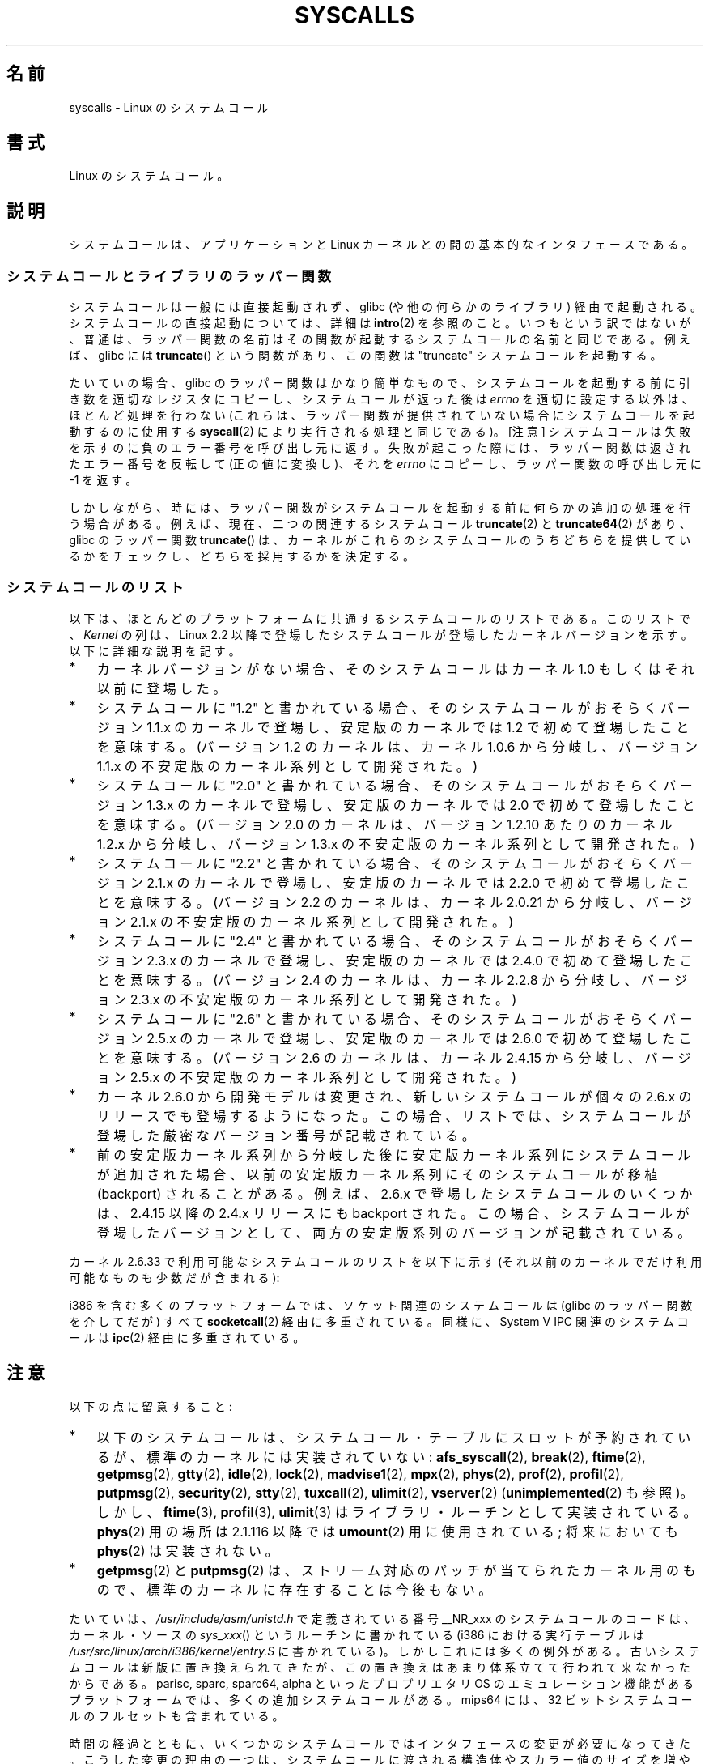 .\" Copyright (C) 2007 Michael Kerrisk <mtk.manpages@gmail.com>
.\" with some input from Stepan Kasal <kasal@ucw.cz>
.\"
.\" Some content retained from an earlier version of this page:
.\" Copyright (C) 1998 Andries Brouwer (aeb@cwi.nl)
.\" Modifications for 2.2 and 2.4 Copyright (C) 2002 Ian Redfern
.\" <redferni@logica.com>
.\"
.\" Permission is granted to make and distribute verbatim copies of this
.\" manual provided the copyright notice and this permission notice are
.\" preserved on all copies.
.\"
.\" Permission is granted to copy and distribute modified versions of this
.\" manual under the conditions for verbatim copying, provided that the
.\" entire resulting derived work is distributed under the terms of a
.\" permission notice identical to this one.
.\"
.\" Since the Linux kernel and libraries are constantly changing, this
.\" manual page may be incorrect or out-of-date.  The author(s) assume no
.\" responsibility for errors or omissions, or for damages resulting from
.\" the use of the information contained herein.  The author(s) may not
.\" have taken the same level of care in the production of this manual,
.\" which is licensed free of charge, as they might when working
.\" professionally.
.\"
.\" Formatted or processed versions of this manual, if unaccompanied by
.\" the source, must acknowledge the copyright and authors of this work.
.\"
.\" Japanese Version Copyright (c) 1998 HANATAKA Shinya
.\"         all rights reserved.
.\" Translated 1998-07-22, HANATAKA Shinya <hanataka@abyss.rim.or.jp>
.\" Updated 2003-02-06, Kentaro Shirakata <argrath@ub32.org>
.\" Modified 2005-04-05, Akihiro MOTOKI <amotoki@dd.iij4u.or.jp>
.\" Updated 2007-09-08, Akihiro MOTOKI <amotoki@dd.iij4u.or.jp>, LDP v2.64
.\" Updated 2008-11-09, Akihiro MOTOKI <amotoki@dd.iij4u.or.jp>, LDP v3.13
.\"
.TH SYSCALLS 2 2010-11-06 "Linux" "Linux Programmer's Manual"
.\"O .SH NAME
.SH 名前
.\"O syscalls \- Linux system calls
syscalls \- Linux のシステムコール
.\"O .SH SYNOPSIS
.SH 書式
.\"O Linux system calls.
Linux のシステムコール。
.\"O .SH DESCRIPTION
.SH 説明
.\"O The system call is the fundamental interface between an application
.\"O and the Linux kernel.
システムコールは、アプリケーションと Linux カーネルとの間の
基本的なインタフェースである。
.\"O .SS System calls and library wrapper functions
.SS システムコールとライブラリのラッパー関数
.\"O System calls are generally not invoked directly,
.\"O but rather via wrapper functions in glibc (or perhaps some other library).
.\"O For details of direct invocation of a system call, see
.\"O .BR intro (2).
.\"O Often, but not always, the name of the wrapper function is the same
.\"O as the name of the system call that it invokes.
.\"O For example, glibc contains a function
.\"O .BR truncate ()
.\"O which invokes the underlying "truncate" system call.
システムコールは一般には直接起動されず、
glibc (や他の何らかのライブラリ)  経由で起動される。
システムコールの直接起動については、詳細は
.BR intro (2)
を参照のこと。
いつもという訳ではないが、普通は、ラッパー関数の名前はその関数が起動する
システムコールの名前と同じである。
例えば、glibc には
.BR truncate ()
という関数があり、この関数は "truncate" システムコールを起動する。

.\"O Often the glibc wrapper function is quite thin, doing little work
.\"O other than copying arguments to the right registers
.\"O before invoking the system call,
.\"O and then setting
.\"O .I errno
.\"O appropriately after the system call has returned.
.\"O (These are the same steps that are performed by
.\"O .BR syscall (2),
.\"O which can be used to invoke system calls
.\"O for which no wrapper function is provided.)
.\"O Note: system calls indicate a failure by returning a negative error
.\"O number to the caller;
.\"O when this happens,
.\"O the wrapper function negates the returned error number
.\"O (to make it positive), copies it to
.\"O .IR errno ,
.\"O and returns \-1 to the caller of the wrapper.
たいていの場合、glibc のラッパー関数はかなり簡単なもので、
システムコールを起動する前に引き数を適切なレジスタにコピーし、
システムコールが返った後は
.I errno
を適切に設定する以外は、ほとんど処理を行わない
(これらは、ラッパー関数が提供されていない場合に
システムコールを起動するのに使用する
.BR syscall (2)
により実行される処理と同じである)。
[注意] システムコールは失敗を示すのに負のエラー番号を呼び出し元に返す。
失敗が起こった際には、ラッパー関数は返されたエラー番号を反転して
(正の値に変換し)、それを
.I errno
にコピーし、ラッパー関数の呼び出し元に \-1 を返す。

.\"O Sometimes, however, the wrapper function does some extra work
.\"O before invoking the system call.
.\"O For example, nowadays there are (for reasons described below) two
.\"O related system calls,
.\"O .BR truncate (2)
.\"O and
.\"O .BR truncate64 (2),
.\"O and the glibc
.\"O .BR truncate ()
.\"O wrapper function checks which of those system calls
.\"O are provided by the kernel and determines which should be employed.
しかしながら、時には、ラッパー関数がシステムコールを起動する前に
何らかの追加の処理を行う場合がある。
例えば、現在、
二つの関連するシステムコール
.BR truncate (2)
と
.BR truncate64 (2)
があり、glibc のラッパー関数
.BR truncate ()
は、カーネルがこれらのシステムコールのうちどちらを提供しているかをチェックし、
どちらを採用するかを決定する。
.\"O .SS System call list
.SS システムコールのリスト
.\"O Below is a list of those system calls that are common to most platforms.
.\"O In the list, the
.\"O .I Kernel
.\"O column indicates the kernel version
.\"O for those system calls that were new in Linux 2.2,
.\"O or have appeared since that kernel version.
.\"O Note the following points:
以下は、ほとんどのプラットフォームに共通するシステムコールのリストである。
このリストで、
.I Kernel
の列は、Linux 2.2 以降で登場したシステムコールが
登場したカーネルバージョンを示す。
以下に詳細な説明を記す。
.IP * 3
.\"O Where no kernel version is indicated,
.\"O the system call appeared in kernel 1.0 or earlier.
カーネルバージョンがない場合、そのシステムコールは
カーネル 1.0 もしくはそれ以前に登場した。
.IP *
.\"O Where a system call is marked "1.2"
.\"O this means the system call probably appeared in a 1.1.x kernel version,
.\"O and first appeared in a stable kernel with 1.2.
.\"O (Development of the 1.2 kernel was initiated from a branch of kernel
.\"O 1.0.6 via the 1.1.x unstable kernel series.)
システムコールに "1.2" と書かれている場合、
そのシステムコールがおそらくバージョン 1.1.x のカーネルで登場し、
安定版のカーネルでは 1.2 で初めて登場したことを意味する。
(バージョン 1.2 のカーネルは、カーネル 1.0.6 から分岐し、
バージョン 1.1.x の不安定版のカーネル系列として開発された。)
.IP *
.\"O Where a system call is marked "2.0"
.\"O this means the system call probably appeared in a 1.3.x kernel version,
.\"O and first appeared in a stable kernel with 2.0.
.\"O (Development of the 2.0 kernel was initiated from a branch of kernel
.\"O 1.2.x, somewhere around 1.2.10,
.\"O via the 1.3.x unstable kernel series.)
システムコールに "2.0" と書かれている場合、
そのシステムコールがおそらくバージョン 1.3.x のカーネルで登場し、
安定版のカーネルでは 2.0 で初めて登場したことを意味する。
(バージョン 2.0 のカーネルは、バージョン 1.2.10 あたりのカーネル 1.2.x
から分岐し、バージョン 1.3.x の不安定版のカーネル系列として開発された。)
.\" Was kernel 2.0 started from a branch of 1.2.10?
.\" At least from the timestamps of the tarballs of
.\" of 1.2.10 and 1.3.0, that's how it looks, but in
.\" fact the diff doesn't seem very clear, the
.\" 1.3.0 .tar.bz is much bigger (2.0 MB) than the
.\" 1.2.10 .tar.bz2 (1.8 MB), and AEB points out the
.\" timestamps of some files in 1.3.0 seem to be older
.\" than those in 1.2.10.  All of this suggests
.\" that there might not have been a clean branch point.
.IP *
.\"O Where a system call is marked "2.2"
.\"O this means the system call probably appeared in a 2.1.x kernel version,
.\"O and first appeared in a stable kernel with 2.2.0.
.\"O (Development of the 2.2 kernel was initiated from a branch of kernel
.\"O 2.0.21 via the 2.1.x unstable kernel series.)
システムコールに "2.2" と書かれている場合、
そのシステムコールがおそらくバージョン 2.1.x のカーネルで登場し、
安定版のカーネルでは 2.2.0 で初めて登場したことを意味する。
(バージョン 2.2 のカーネルは、カーネル 2.0.21 から分岐し、
バージョン 2.1.x の不安定版のカーネル系列として開発された。)
.IP *
.\"O Where a system call is marked "2.4"
.\"O this means the system call probably appeared in a 2.3.x kernel version,
.\"O and first appeared in a stable kernel with 2.4.0.
.\"O (Development of the 2.4 kernel was initiated from a branch of
.\"O kernel 2.2.8 via the 2.3.x unstable kernel series.)
システムコールに "2.4" と書かれている場合、
そのシステムコールがおそらくバージョン 2.3.x のカーネルで登場し、
安定版のカーネルでは 2.4.0 で初めて登場したことを意味する。
(バージョン 2.4 のカーネルは、カーネル 2.2.8 から分岐し、
バージョン 2.3.x の不安定版のカーネル系列として開発された。)
.IP *
.\"O Where a system call is marked "2.6"
.\"O this means the system call probably appeared in a 2.5.x kernel version,
.\"O and first appeared in a stable kernel with 2.6.0.
.\"O (Development of kernel 2.6 was initiated from a branch
.\"O of kernel 2.4.15 via the 2.5.x unstable kernel series.)
システムコールに "2.6" と書かれている場合、
そのシステムコールがおそらくバージョン 2.5.x のカーネルで登場し、
安定版のカーネルでは 2.6.0 で初めて登場したことを意味する。
(バージョン 2.6 のカーネルは、カーネル 2.4.15 から分岐し、
バージョン 2.5.x の不安定版のカーネル系列として開発された。)
.IP *
.\"O Starting with kernel 2.6.0, the development model changed,
.\"O and new system calls may appear in each 2.6.x release.
.\"O In this case, the exact version number where the system call appeared
.\"O is shown.
カーネル 2.6.0 から開発モデルは変更され、
新しいシステムコールが個々の 2.6.x のリリースでも登場するようになった。
この場合、リストでは、システムコールが登場した
厳密なバージョン番号が記載されている。
.IP *
.\"O In some cases, a system call was added to a stable kernel
.\"O series after it branched from the previous stable kernel
.\"O series, and then backported into the earlier stable kernel series.
.\"O For example some system calls that appeared in 2.6.x were also backported
.\"O into a 2.4.x release after 2.4.15.
.\"O When this is so, the version where the system call appeared
.\"O in both of the major kernel series is listed.
前の安定版カーネル系列から分岐した後に安定版カーネル系列にシステムコール
が追加された場合、以前の安定版カーネル系列にそのシステムコールが
移植 (backport) されることがある。
例えば、2.6.x で登場したシステムコールのいくつかは、
2.4.15 以降の 2.4.x リリースにも backport された。
この場合、システムコールが登場したバージョンとして、
両方の安定版系列のバージョンが記載されている。
.PP
.\"O The list of system calls that are available as at kernel 2.6.33
.\"O (or in a few cases only on older kernels) is as follows:
カーネル 2.6.33 で利用可能なシステムコールのリストを以下に示す
(それ以前のカーネルでだけ利用可能なものも少数だが含まれる):
.\"
.\" Looking at scripts/checksyscalls.sh in the kernel source is
.\" instructive about i386 specifics.
.\"
.TS
l l l
---
l l l.
\fBSystem call\fP	\fBKernel\fP	\fBNotes\fP

\fB_llseek\fP(2)	1.2
\fB_newselect\fP(2)
\fB_sysctl\fP(2)
\fBaccept\fP(2)
\fBaccept4\fP(2)	2.6.28
\fBaccess\fP(2)
\fBacct\fP(2)
\fBadd_key\fP(2)	2.6.11
\fBadjtimex\fP(2)
\fBafs_syscall\fP(2)		Not implemented
\fBalarm\fP(2)
\fBalloc_hugepages\fP(2)	2.5.36	Removed in 2.5.44
\fBbdflush\fP(2)
\fBbind\fP(2)
\fBbreak\fP(2)		Not implemented
\fBbrk\fP(2)
\fBcacheflush\fP(2)	1.2	Not on i386
\fBcapget\fP(2)	2.2
\fBcapset\fP(2)	2.2
\fBchdir\fP(2)
\fBchmod\fP(2)
\fBchown\fP(2)
\fBchown32\fP(2)	2.4
\fBchroot\fP(2)
\fBclock_getres\fP(2)	2.6
\fBclock_gettime\fP(2)	2.6
\fBclock_nanosleep\fP(2)	2.6
\fBclock_settime\fP(2)	2.6
\fBclone\fP(2)
\fBclose\fP(2)
\fBconnect\fP(2)
\fBcreat\fP(2)
\fBcreate_module\fP(2)
\fBdelete_module\fP(2)
\fBdup\fP(2)
\fBdup2\fP(2)
\fBdup3\fP(2)	2.6.27
\fBepoll_create\fP(2)	2.6
\fBepoll_create1\fP(2)	2.6.27
\fBepoll_ctl\fP(2)	2.6
\fBepoll_pwait\fP(2)	2.6.19
\fBepoll_wait\fP(2)	2.6
\fBeventfd\fP(2)	2.6.22
\fBeventfd2\fP(2)	2.6.27
\fBexecve\fP(2)
\fBexit\fP(2)
\fBexit_group\fP(2)	2.6
\fBfaccessat\fP(2)	2.6.16
\fBfadvise64\fP(2)	2.6
.\" Implements \fBposix_fadvise\fP(2)
\fBfadvise64_64\fP(2)	2.6
\fBfallocate\fP(2)	2.6.23
\fBfchdir\fP(2)
\fBfchmod\fP(2)
\fBfchmodat\fP(2)	2.6.16
\fBfchown\fP(2)
\fBfchown32\fP(2)	2.4
\fBfchownat\fP(2)	2.6.16
\fBfcntl\fP(2)
\fBfcntl64\fP(2)	2.4
\fBfdatasync\fP(2)
\fBfgetxattr\fP(2)	2.6; 2.4.18
\fBflistxattr\fP(2)	2.6; 2.4.18
\fBflock\fP(2)	2.0
\fBfork\fP(2)
\fBfree_hugepages\fP(2)	2.5.36	Removed in 2.5.44
\fBfremovexattr\fP(2)	2.6; 2.4.18
\fBfsetxattr\fP(2)	2.6; 2.4.18
\fBfstat\fP(2)
\fBfstat64\fP(2)	2.4
\fBfstatat64\fP(2)	2.6.16
\fBfstatfs\fP(2)
\fBfstatfs64\fP(2)	2.6
\fBfsync\fP(2)
\fBftime\fP(2)		Not implemented
.\" Implemented in glibc; see \fBftime\fP(3)
\fBftruncate\fP(2)
\fBftruncate64\fP(2)	2.4
\fBfutex\fP(2)	2.6
\fBfutimesat\fP(2)	2.6.16
\fBget_kernel_syms\fP(2)
\fBget_mempolicy\fP(2)	2.6.6
\fBget_robust_list\fP(2)	2.6.17
\fBget_thread_area\fP(2)	2.6
\fBgetcpu\fP(2)	2.6.19
\fBgetcwd\fP(2)	2.2
\fBgetdents\fP(2)	2.0
\fBgetdents64\fP(2)	2.4
\fBgetegid\fP(2)
\fBgetegid32\fP(2)	2.4
\fBgeteuid\fP(2)
\fBgeteuid32\fP(2)	2.4
\fBgetgid\fP(2)
\fBgetgid32\fP(2)	2.4
\fBgetgroups\fP(2)
\fBgetgroups32\fP(2)	2.4
\fBgetitimer\fP(2)
\fBgetpeername\fP(2)
\fBgetpagesize\fP(2)	2.0	Not on i386
\fBgetpgid\fP(2)
\fBgetpgrp\fP(2)
\fBgetpid\fP(2)
\fBgetpmsg\fP(2)		Not implemented
.\" Reserved for STREAMS support
\fBgetppid\fP(2)
\fBgetpriority\fP(2)
\fBgetresgid\fP(2)	2.2
\fBgetresgid32\fP(2)	2.4
\fBgetresuid\fP(2)	2.2
\fBgetresuid32\fP(2)	2.4
\fBgetrlimit\fP(2)
\fBgetrusage\fP(2)
\fBgetsid\fP(2)	2.0
\fBgetsockname\fP(2)
\fBgetsockopt\fP(2)
\fBgettid\fP(2)	2.4.11
\fBgettimeofday\fP(2)
\fBgetuid\fP(2)
\fBgetuid32\fP(2)	2.4
.\" \fBgetunwind\fP(2)	2.4.8	ia64; DEPRECATED
\fBgetxattr\fP(2)	2.6; 2.4.18
\fBgtty\fP(2)		Not implemented
\fBidle\fP(2)		Not implemented
\fBinit_module\fP(2)
\fBinotify_add_watch\fP(2)	2.6.13
\fBinotify_init\fP(2)	2.6.13
\fBinotify_init1\fP(2)	2.6.27
\fBinotify_rm_watch\fP(2)	2.6.13
\fBio_cancel\fP(2)	2.6
\fBio_destroy\fP(2)	2.6
\fBio_getevents\fP(2)	2.6
\fBio_setup\fP(2)	2.6
\fBio_submit\fP(2)	2.6
\fBioctl\fP(2)
\fBioperm\fP(2)
\fBiopl\fP(2)
\fBioprio_get\fP(2)	2.6.13
\fBioprio_set\fP(2)	2.6.13
\fBipc\fP(2)
.\" Implements System V IPC calls
\fBkexec_load\fP(2)	2.6.13
.\" The entry in the syscall table was reserved starting in 2.6.7
.\" Was named sys_kexec_load() from 2.6.7 to 2.6.16
\fBkeyctl\fP(2)	2.6.11
\fBkill\fP(2)
\fBlchown\fP(2)	2.2
\fBlchown32\fP(2)	2.4
\fBlgetxattr\fP(2)	2.6; 2.4.18
\fBlink\fP(2)
\fBlinkat\fP(2)	2.6.16
\fBlisten\fP(2)
\fBlistxattr\fP(2)	2.6; 2.4.18
\fBllistxattr\fP(2)	2.6; 2.4.18
\fBlock\fP(2)		Not implemented
\fBlookup_dcookie\fP(2)	2.6
\fBlremovexattr\fP(2)	2.6; 2.4.18
\fBlseek\fP(2)
\fBlsetxattr\fP(2)	2.6; 2.4.18
\fBlstat\fP(2)
\fBlstat64\fP(2)	2.4
\fBmadvise\fP(2)	2.4
\fBmadvise1\fP(2)	2.4
\fBmbind\fP(2)	2.6.6
.\" \fBmemory_ordering\fP(2)	???	Sparc64
\fBmigrate_pages\fP(2)	2.6.16
\fBmincore\fP(2)	2.4
\fBmkdir\fP(2)
\fBmkdirat\fP(2)	2.6.16
\fBmknod\fP(2)
\fBmknodat\fP(2)	2.6.16
\fBmlock\fP(2)
\fBmlockall\fP(2)
\fBmmap\fP(2)
\fBmmap2\fP(2)	2.4
\fBmodify_ldt\fP(2)
\fBmount\fP(2)
\fBmove_pages\fP(2)	2.6.18
\fBmprotect\fP(2)
\fBmpx\fP(2)		Not implemented
\fBmq_getsetattr\fP(2)	2.6.6
.\" Implements \fBmq_getattr\fP(3) and \fBmq_setattr\fP(3)
\fBmq_notify\fP(2)	2.6.6
\fBmq_open\fP(2)	2.6.6
\fBmq_timedreceive\fP(2)	2.6.6
\fBmq_timedsend\fP(2)	2.6.6
\fBmq_unlink\fP(2)
\fBmremap\fP(2)	2.0
\fBmsgctl\fP(2)
\fBmsgget\fP(2)
\fBmsgrcv\fP(2)
\fBmsgsnd\fP(2)
\fBmsync\fP(2)	2.0
.\" \fBmultiplexer\fP(2)	??	__NR_multiplexer reserved on
.\"		PowerPC, but unimplemented?
\fBmunlock\fP(2)
\fBmunlockall\fP(2)
\fBmunmap\fP(2)
\fBnanosleep\fP(2)	2.0
\fBnfsservctl\fP(2)	2.2
\fBnice\fP(2)
\fBoldfstat\fP(2)
\fBoldlstat\fP(2)
\fBoldolduname\fP(2)
\fBoldstat\fP(2)
\fBolduname\fP(2)
\fBopen\fP(2)
\fBopenat\fP(2)	2.6.16
\fBpause\fP(2)
\fBpciconfig_iobase\fP(2)	2.2.15; 2.4	Not on i386
.\" Alpha, PowerPC, ARM; not i386
\fBpciconfig_read\fP(2)	2.0.26; 2.2	Not on i386
.\" , PowerPC, ARM; not i386
\fBpciconfig_write\fP(2)	2.0.26; 2.2	Not on i386
.\" , PowerPC, ARM; not i386
\fBperf_event_open\fP(2)	2.6.31	Was called perf_counter_open()
		in 2.6.31; renamed in 2.6.32
\fBpersonality\fP(2)	1.2
.\" \fBperfctr\fP(2)	???	Sparc32, Sparc64
.\" \fBperfmonctl\fP(2)	???	ia64
\fBphys\fP(2)		Not implemented
.\" Unimplemented (no slot since 2.1.116)
\fBpipe\fP(2)
\fBpipe2\fP(2)	2.6.27
\fBpivot_root\fP(2)	2.4
\fBpoll\fP(2)	2.2
\fBppoll\fP(2)	2.6.16
\fBprctl\fP(2)	2.2
\fBpread64\fP(2)		Added as "pread" in 2.2;
		renamed "pread64" in 2.6
\fBpreadv\fP(2)	2.6.30
\fBprlimit\fP(2)	2.6.36
\fBprof\fP(2)		Not implemented
\fBprofil\fP(2)		Not implemented
.\" Implemented in glibc; see \fBprofil\fP(3)
\fBpselect6\fP(2)	2.6.16
.\" Implements \fBpselect\fP(2)
\fBptrace\fP(2)
\fBputpmsg\fP(2)		Not implemented
.\" Reserved for STREAMS support
\fBpwrite64\fP(2)		Added as "pwrite" in 2.2;
		renamed "pwrite64" in 2.6
\fBpwritev\fP(2)	2.6.30
\fBquery_module\fP(2)	2.2
\fBquotactl\fP(2)
\fBread\fP(2)
\fBreadahead\fP(2)	2.4.13
\fBreaddir\fP(2)
.\" Supersedes \fBgetdents\fP(2)
\fBreadlink\fP(2)
\fBreadlinkat\fP(2)	2.6.16
\fBreadv\fP(2)	2.0
\fBreboot\fP(2)
\fBrecv\fP(2)
\fBrecvfrom\fP(2)
\fBrecvmsg\fP(2)
\fBrecvmmsg\fP(2)	2.6.33
\fBremap_file_pages\fP(2)	2.6
\fBremovexattr\fP(2)	2.6; 2.4.18
\fBrename\fP(2)
\fBrenameat\fP(2)	2.6.16
\fBrequest_key\fP(2)	2.6.11
\fBrestart_syscall\fP(2)	2.6
\fBrmdir\fP(2)
\fBrt_sigaction\fP(2)	2.2
\fBrt_sigpending\fP(2)	2.2
\fBrt_sigprocmask\fP(2)	2.2
\fBrt_sigqueueinfo\fP(2)	2.2
.\" Implements \fBsigqueue\fP(2)
\fBrt_sigreturn\fP(2)	2.2
\fBrt_sigsuspend\fP(2)	2.2
\fBrt_sigtimedwait\fP(2)	2.2
\fBrt_tgsigqueueinfo\fP(2)	2.6.31
.\" Implements \fBpthread_sigqueue\fP(3)
\fBsched_get_priority_max\fP(2)	2.0
\fBsched_get_priority_min\fP(2)	2.0
\fBsched_getaffinity\fP(2)	2.6
\fBsched_getparam\fP(2)	2.0
\fBsched_getscheduler\fP(2)	2.0
\fBsched_rr_get_interval\fP(2)	2.0
\fBsched_setaffinity\fP(2)	2.6
\fBsched_setparam\fP(2)	2.0
\fBsched_setscheduler\fP(2)	2.0
\fBsched_yield\fP(2)	2.0
\fBsecurity\fP(2)		Not implemented
\fBselect\fP(2)
\fBsemctl\fP(2)
\fBsemget\fP(2)
\fBsemop\fP(2)
\fBsemtimedop\fP(2)	2.6; 2.4.22
\fBsend\fP(2)
\fBsendfile\fP(2)	2.2
\fBsendfile64\fP(2)	2.6; 2.4.19
\fBsendmsg\fP(2)
\fBsendto\fP(2)
\fBset_mempolicy\fP(2)	2.6.6
\fBset_robust_list\fP(2)	2.6.17
\fBset_thread_area\fP(2)	2.6
\fBset_tid_address\fP(2)	2.6
\fBset_zone_reclaim\fP(2)	2.6.13	Removed in 2.6.16 (was never
		available to userspace)
.\" See http://lkml.org/lkml/2005/8/1/83
.\" "[PATCH] remove sys_set_zone_reclaim()"
\fBsetdomainname\fP(2)
\fBsetfsgid\fP(2)	1.2
\fBsetfsgid32\fP(2)	2.4
\fBsetfsuid\fP(2)	1.2
\fBsetfsuid32\fP(2)	2.4
\fBsetgid\fP(2)
\fBsetgid32\fP(2)	2.4
\fBsetgroups\fP(2)
\fBsetgroups32\fP(2)	2.4
\fBsethostname\fP(2)
\fBsetitimer\fP(2)
\fBsetpgid\fP(2)
\fBsetpriority\fP(2)
\fBsetregid\fP(2)
\fBsetregid32\fP(2)	2.4
\fBsetresgid\fP(2)	2.2
\fBsetresgid32\fP(2)	2.4
\fBsetresuid\fP(2)	2.2
\fBsetresuid32\fP(2)	2.4
\fBsetreuid\fP(2)
\fBsetreuid32\fP(2)	2.4
\fBsetrlimit\fP(2)
\fBsetsid\fP(2)
\fBsetsockopt\fP(2)
\fBsettimeofday\fP(2)
\fBsetuid\fP(2)
\fBsetuid32\fP(2)	2.4
\fBsetup\fP(2)		Removed in 2.2
\fBsetxattr\fP(2)	2.6; 2.4.18
\fBsgetmask\fP(2)
\fBshmat\fP(2)
\fBshmctl\fP(2)
\fBshmdt\fP(2)
\fBshmget\fP(2)
\fBshutdown\fP(2)
\fBsigaction\fP(2)
\fBsigaltstack\fP(2)	2.2
\fBsignal\fP(2)
\fBsignalfd\fP(2)	2.6.22
\fBsignalfd4\fP(2)	2.6.27
\fBsigpending\fP(2)
\fBsigprocmask\fP(2)
\fBsigreturn\fP(2)
\fBsigsuspend\fP(2)
\fBsocket\fP(2)
\fBsocketcall\fP(2)
.\" Implements BSD socket calls
\fBsocketpair\fP(2)
\fBsplice\fP(2)	2.6.17
\fBspu_create\fP(2)	2.6.16	PowerPC only
\fBspu_run\fP(2)	2.6.16	PowerPC only
\fBssetmask\fP(2)
\fBstat\fP(2)
\fBstat64\fP(2)	2.4
\fBstatfs\fP(2)
\fBstatfs64\fP(2)	2.6
\fBstime\fP(2)
\fBstty\fP(2)		Not implemented
\fBsubpage_prot\fP(2)	2.6.25	PowerPC if CONFIG_PPC_64K_PAGES
\fBswapoff\fP(2)
\fBswapon\fP(2)
\fBsymlink\fP(2)
\fBsymlinkat\fP(2)	2.6.16
\fBsync\fP(2)
\fBsync_file_range\fP(2)	2.6.17
\fBsync_file_range2\fP(2)	2.6.22	Architecture-specific variant
.\" PowerPC, ARM, tile
.\" First appeared on ARM, as arm_sync_file_range(), but later renamed
		of \fBsync_file_range\fP(2)
.\" \fBsys_debug_setcontext\fP(2)	???	PowerPC if CONFIG_PPC32
\fBsysfs\fP(2)	1.2
\fBsysinfo\fP(2)
\fBsyslog\fP(2)
.\" glibc interface is \fBklogctl\fP(3)
\fBtee\fP(2)	2.6.17
\fBtgkill\fP(2)	2.6
\fBtime\fP(2)
\fBtimer_create\fP(2)	2.6
\fBtimer_delete\fP(2)	2.6
\fBtimer_getoverrun\fP(2)	2.6
\fBtimer_gettime\fP(2)	2.6
\fBtimer_settime\fP(2)	2.6
\fBtimerfd_create\fP(2)	2.6.25
\fBtimerfd_gettime\fP(2)	2.6.25
\fBtimerfd_settime\fP(2)	2.6.25
\fBtimes\fP(2)
\fBtkill\fP(2)	2.6; 2.4.22
\fBtruncate\fP(2)
\fBtruncate64\fP(2)	2.4
\fBtuxcall\fP(2)		Not implemented
.\" Unimplemented; no slot on i386
.\" As at 2.6.22, tuxcall has a slot on PowerPC, x86_64, and alpha
\fBugetrlimit\fP(2)	2.4
\fBulimit\fP(2)		Not implemented
.\" Implemented in glibc; see \fBulimit\fP(3)
\fBumask\fP(2)
\fBumount\fP(2)
.\" sys_oldumount() -- __NR_umount
\fBumount2\fP(2)	2.2
.\" sys_umount() -- __NR_umount2
\fBuname\fP(2)
\fBunlink\fP(2)
\fBunlinkat\fP(2)	2.6.16
\fBunshare\fP(2)	2.6.16
\fBuselib\fP(2)
\fBustat\fP(2)
\fButime\fP(2)
\fButimensat\fP(2)	2.6.22
\fButimes\fP(2)	2.2
\fBvfork\fP(2)
\fBvhangup\fP(2)
\fBvm86old\fP(2)
.\" Superseded by \fBvm86\fP(2)
\fBvmsplice\fP(2)	2.6.17
\fBvserver\fP(2)		Not implemented
\fBwait4\fP(2)
\fBwaitid\fP(2)	2.6.10
\fBwaitpid\fP(2)
\fBwrite\fP(2)
\fBwritev\fP(2)	2.0
.TE
.PP
.\"O On many platforms, including i386, socket calls are all multiplexed
.\"O (via glibc wrapper functions) through
.\"O .BR socketcall (2)
.\"O and similarly System V IPC calls are multiplexed through
.\"O .BR ipc (2).
i386 を含む多くのプラットフォームでは、ソケット関連のシステムコールは
(glibc のラッパー関数を介してだが) すべて
.BR socketcall (2)
経由に多重されている。
同様に、System V IPC 関連のシステムコールは
.BR ipc (2)
経由に多重されている。
.\"O .SH NOTES
.SH 注意
.\"O Note the following points:
以下の点に留意すること:
.IP * 3
.\"O Although slots are reserved for them in the system call table,
.\"O the following system calls are not implemented in the standard kernel:
以下のシステムコールは、
システムコール・テーブルにスロットが予約されているが、
標準のカーネルには実装されていない:
.BR afs_syscall (2), \" __NR_afs_syscall is 53 on Linux 2.6.22/i386
.BR break (2),       \" __NR_break is 17 on Linux 2.6.22/i386
.BR ftime (2),       \" __NR_ftime is 35 on Linux 2.6.22/i386
.BR getpmsg (2),     \" __NR_getpmsg is 188 on Linux 2.6.22/i386
.BR gtty (2),        \" __NR_gtty is 32 on Linux 2.6.22/i386
.BR idle (2),        \" __NR_idle is 112 on Linux 2.6.22/i386
.BR lock (2),        \" __NR_lock is 53 on Linux 2.6.22/i386
.BR madvise1 (2),    \" __NR_madvise1 is 219 on Linux 2.6.22/i386
.BR mpx (2),         \" __NR_mpx is 66 on Linux 2.6.22/i386
.BR phys (2),        \" Slot has been reused
.BR prof (2),        \" __NR_prof is 44 on Linux 2.6.22/i386
.BR profil (2),      \" __NR_profil is 98 on Linux 2.6.22/i386
.BR putpmsg (2),     \" __NR_putpmsg is 189 on Linux 2.6.22/i386
.\" __NR_security is 223 on Linux 2.4/i386; absent on 2.6/i386, present
.\" on a couple of 2.6 architectures
.BR security (2),    \" __NR_security is 223 on Linux 2.4/i386
.BR stty (2),        \" __NR_stty is 31 on Linux 2.6.22/i386
.BR tuxcall (2),     \" __NR_tuxcall is 184 on x86_64, also on PPC and alpha
.BR ulimit (2),      \" __NR_ulimit is 58 on Linux 2.6.22/i386
.\"O and
.BR vserver (2)      \" __NR_vserver is 273 on Linux 2.6.22/i386
.\"O (see also
.\"O .BR unimplemented (2)).
.RB ( unimplemented (2)
も参照)。
.\"O However,
.\"O .BR ftime (3),
.\"O .BR profil (3)
.\"O and
.\"O .BR ulimit (3)
.\"O exist as library routines.
しかし、
.BR ftime (3),
.BR profil (3),
.BR ulimit (3)
はライブラリ・ルーチンとして実装されている。
.\"O The slot for
.\"O .BR phys (2)
.\"O is in use since kernel 2.1.116 for
.\"O .BR umount (2);
.\"O .BR phys (2)
.\"O will never be implemented.
.BR phys (2)
用の場所は 2.1.116 以降では
.BR umount (2)
用に使用されている;
将来においても
.BR phys (2)
は実装されない。
.IP *
.\"O The
.\"O .BR getpmsg (2)
.\"O and
.\"O .BR putpmsg (2)
.\"O calls are for kernels patched to support STREAMS,
.\"O and may never be in the standard kernel.
.BR getpmsg (2)
と
.BR putpmsg (2)
は、ストリーム対応のパッチが当てられたカーネル用のもので、
標準のカーネルに存在することは今後もない。
.\" The security call is for future use.
.PP
.\"O Roughly speaking, the code belonging to the system call
.\"O with number __NR_xxx defined in
.\"O .I /usr/include/asm/unistd.h
.\"O can be found in the kernel source in the routine
.\"O .IR sys_xxx ().
.\"O (The dispatch table for i386 can be found in
.\"O .IR /usr/src/linux/arch/i386/kernel/entry.S .)
たいていは、
.I /usr/include/asm/unistd.h
で定義されている番号 __NR_xxx のシステムコールのコードは、
カーネル・ソースの
.IR sys_xxx ()
というルーチンに書かれている
(i386 における実行テーブルは
.I /usr/src/linux/arch/i386/kernel/entry.S
に書かれている)。
.\"O There are many exceptions, however, mostly because
.\"O older system calls were superseded by newer ones,
.\"O and this has been treated somewhat unsystematically.
.\"O On platforms with
.\"O proprietary OS emulation, such as parisc, sparc, sparc64 and alpha,
.\"O there are many additional system calls; mips64 also contains a full
.\"O set of 32-bit system calls.
しかしこれには多くの例外がある。古いシステムコールは新版に置き換えられて
きたが、この置き換えはあまり体系立てて行われて来なかったからである。
parisc, sparc, sparc64, alpha といったプロプリエタリ OS のエミュレーション
機能があるプラットフォームでは、多くの追加システムコールがある。
mips64 には、32 ビットシステムコールのフルセットも含まれている。

.\"O Over time, changes to the interfaces of some system calls have been
.\"O necessary.
.\"O One reason for such changes was the need to increase the size of
.\"O structures or scalar values passed to the system call.
時間の経過とともに、いくつかのシステムコールではインタフェースの
変更が必要になってきた。
こうした変更の理由の一つは、システムコールに渡される構造体やスカラー値
のサイズを増やす必要があることだった。
.\"O Because of these changes, there are now various groups
.\"O of related system calls
.\"O (e.g.,
.\"O .BR truncate (2)
.\"O and
.\"O .BR truncate64 (2))
.\"O which perform similar tasks, but which vary in
.\"O details such as the size of their arguments.
これらの変更の結果、現在では、同様の処理を実行するが
引き数のサイズなどの詳細は異なる、一連のシステムコール群が
いくつか存在する
(例えば、
.BR truncate (2)
と
.BR truncate64 (2))。
.\"O (As noted earlier, applications are generally unaware of this:
.\"O the glibc wrapper functions do some work to ensure that the right
.\"O system call is invoked, and that ABI compatibility is
.\"O preserved for old binaries.)
(すでに述べたように、
一般にはアプリケーションがこのことを意識することはない。
glibc のラッパー関数が、適切なシステムコールを起動し、古いバイナリに
対して ABI レベルでの互換性を保持することを保証する処理を行っている。)
.\"O Examples of systems calls that exist in multiple versions are
.\"O the following:
複数のバージョンが存在するシステムコールの例を以下に挙げる。
.IP * 3
.\"O By now there are three different versions of
.\"O .BR stat (2):
.\"O .IR sys_stat ()
.\"O (slot
.\"O .IR __NR_oldstat ),
.\"O .IR sys_newstat ()
.\"O (slot
.\"O .IR __NR_stat ),
.\"O and
.\"O .IR sys_stat64 ()
.\"O (slot
.\"O .IR __NR_stat64 ),
.\"O with the last being the most current.
これまでに、
.BR stat (2)
には 3 種類の異なるバージョンが存在する。
.IR sys_stat ()
(スロットは
.IR __NR_oldstat )、
.IR sys_newstat ()
(スロットは
.IR __NR_stat )、
.IR sys_stat64 ()
(カーネル 2.4 で導入; スロットは
.IR __NR_stat64 )。
3つのうち最後のものが最新である。
.\" e.g., on 2.6.22/i386: __NR_oldstat 18, __NR_stat 106, __NR_stat64 195
.\" The stat system calls deal with three different data structures,
.\" defined in include/asm-i386/stat.h: __old_kernel_stat, stat, stat64
.\"O A similar story applies for
.\"O .BR lstat (2)
.\"O and
.\"O .BR fstat (2).
.BR lstat (2)
と
.BR fstat (2)
についても同様である。
.IP *
.\"O Similarly, the defines
.\"O .IR __NR_oldolduname ,
.\"O .IR __NR_olduname ,
.\"O and
.\"O .I __NR_uname
.\"O refer to the routines
.\"O .IR sys_olduname (),
.\"O .IR sys_uname ()
.\"O and
.\"O .IR sys_newuname ().
また、 
.IR __NR_oldolduname ,
.IR __NR_olduname ,
.I __NR_uname
という定義は、それぞれ
.IR sys_olduname (),
.IR sys_uname (),
.IR sys_newuname ()
というルーチンを参照している。
.IP *
.\"O In Linux 2.0, a new version of
.\"O .BR vm86 (2)
.\"O appeared, with the old and the new kernel routines being named
.\"O .IR sys_vm86old ()
.\"O and
.\"O .IR sys_vm86 ().
Linux 2.0 では、
.BR vm86 (2)
の新バージョンが登場した。カーネルルーチンの
古いバージョン、新しいバージョンはそれぞれ
.IR sys_vm86old (),
.IR sys_vm86 ()
という名前である。
.IP *
.\"O In Linux 2.4, a new version of
.\"O .BR getrlimit (2)
.\"O appeared, with the old and the new kernel routines being named
.\"O .IR sys_old_getrlimit ()
.\"O (slot
.\"O .IR __NR_getrlimit )
.\"O and
.\"O .IR sys_getrlimit ()
.\"O (slot
.\"O .IR __NR_ugetrlimit ).
Linux 2.4 では、
.BR getrlimit (2)
の新バージョンが登場した。カーネルルーチンの
古いバージョン、新しいバージョンはそれぞれ
.IR sys_old_getrlimit ()
(スロットは
.IR __NR_getrlimit ),
.IR sys_getrlimit ()
(スロットは
.IR __NR_ugetrlimit )
という名前である。
.IP *
.\"O Linux 2.4 increased the size of user and group IDs from 16 to 32 bits.
Linux 2.4 で、ユーザ ID とグループ ID のサイズが
16 ビットから 32 ビットに増えた。
.\" 64-bit off_t changes: ftruncate64, *stat64,
.\" fcntl64 (because of the flock structure), getdents64, *statfs64
.\"O To support this change, a range of system calls were added
.\"O (e.g.,
.\"O .BR chown32 (2),
.\"O .BR getuid32 (2),
.\"O .BR getgroups32 (2),
.\"O .BR setresuid32 (2)),
.\"O superseding earlier calls of the same name without the
.\"O "32" suffix.
この変更に対応するため、いくつかのシステムコールが追加された
.RB ( chown32 (2),
.BR getuid32 (2),
.BR getgroups32 (2),
.BR setresuid32 (2)
など)。
これらのシステムコールが、末尾の "32" が付かない同名の
古いバージョンに代わって使われるようになった。
.IP *
.\"O Linux 2.4 added support for applications on 32-bit architectures
.\"O to access large files (i.e., files for which the sizes and
.\"O file offsets can't be represented in 32 bits.)
.\"O To support this change, replacements were required for system calls
.\"O that deal with file offsets and sizes.
.\"O Thus the following system calls were added:
.\"O .BR fcntl64 (2),
.\"O .BR ftruncate64 (2),
.\"O .BR getdents64 (2),
.\"O .BR stat64 (2),
.\"O .BR statfs64 (2),
.\"O and their analogs that work with file descriptors or
.\"O symbolic links.
.\"O These system calls supersede the older system calls
.\"O which, except in the case of the "stat" calls,
.\"O have the same name without the "64" suffix.
Linux 2.4 では、32 ビット・アーキテクチャ上のアプリケーションが
大きなファイル (つまり、32 ビットでは表現できないサイズや
ファイル・オフセットが必要なファイル) にアクセスできるようになった。
この変更に対応するため、ファイル・オフセットとサイズを扱う
システムコールの置き換えが必要となった。その結果、
.BR fcntl64 (2),
.BR ftruncate64 (2),
.BR getdents64 (2),
.BR stat64 (2),
.BR statfs64 (2)
と、ファイルディスクリプタやシンボリックリンクで同じ機能を持つ
システムコールが追加された。
これらのシステムコールが、末尾の "64" が付かない同名の
古いバージョンに代わって使われるようになった。
但し、"stat" 系のシステムコールはその限りではない。

.\"O On newer platforms that only have 64-bit file access and 32-bit uids
.\"O (e.g., alpha, ia64, s390x) there are no *64 or *32 calls.
.\"O Where the *64 and *32 calls exist, the other versions are obsolete.
64-bit ファイルアクセスと 32-bit UID のみを持つ
新しいプラットフォーム (alpha, ia64, s390x など) では、
*64 や *32 という名前のシステムコールはない。
*64 や *32 というシステムコールが存在する場合、
*64 や *32 がついていないシステムコールは廃止扱いである。
.IP *
.\"O The
.\"O .I rt_sig*
.\"O calls were added in kernel 2.2 to support the addition
.\"O of real-time signals (see
.\"O .BR signal (7)).
.\"O These system calls supersede the older system calls of the same
.\"O name without the "rt_" prefix.
リアルタイムシグナル
.RB ( signal (7)
参照) への対応を追加するために、
.I rt_sig*
系のシステムコールがカーネル 2.2 で追加された。
これらのシステムコールが、先頭に "rt_" が付かない同名の
古いバージョンに代わって使われるようになった。
.IP *
.\"O The
.\"O .BR select (2)
.\"O and
.\"O .BR mmap (2)
.\"O system calls use five or more arguments,
.\"O which caused problems the way
.\"O argument passing on the i386 used to be set up.
.BR select (2)
と
.BR mmap (2)
は 5つもしくはそれ以上の引き数を使用しており、
i386 では引き数の受け渡しに問題が生じる。
.\"O Thus, while other architectures have
.\"O .IR sys_select ()
.\"O and
.\"O .IR sys_mmap ()
.\"O corresponding to
.\"O .I __NR_select
.\"O and
.\"O .IR __NR_mmap ,
.\"O on i386 one finds
.\"O .IR old_select ()
.\"O and
.\"O .IR old_mmap ()
.\"O (routines that use a pointer to a
.\"O argument block) instead.
そのため、他のアーキテクチャでは
.I __NR_select
と
.I __NR_mmap
に対応する
.IR sys_select ()
と
.IR sys_mmap ()
が存在するが、i386 では代わりに
.IR old_select ()
と
.IR old_mmap ()
というルーチンがある
(これらのルーチンは引き数ブロックへのポインタを使用する)。
.\"O These days passing five arguments
.\"O is not a problem any more, and there is a
.\"O .I __NR__newselect
.\"O .\" (used by libc 6)
.\"O that corresponds directly to
.\"O .IR sys_select ()
.\"O and similarly
.\"O .IR __NR_mmap2 .
現在では 5つの引き数を渡すことはもはや問題ではなくなっており、
.\" (libc 6 で使用される)
.I __NR__newselect
は
.IR sys_select ()
に直接対応するようになっている。
.I __NR_mmap2
についても同様である。
.\" .PP
.\" Two system call numbers,
.\" .IR __NR__llseek
.\" and
.\" .IR __NR__sysctl
.\" have an additional underscore absent in
.\" .IR sys_llseek ()
.\" and
.\" .IR sys_sysctl ().
.\"
.\" In kernel 2.1.81,
.\" .BR lchown (2)
.\" and
.\" .BR chown (2)
.\" were swapped; that is,
.\" .BR lchown (2)
.\" was added with the semantics that were then current for
.\" .BR chown (2),
.\" and the semantics of the latter call were changed to what
.\" they are today.
.\"O .SH SEE ALSO
.SH 関連項目
.BR syscall (2),
.BR unimplemented (2),
.BR libc (7)
